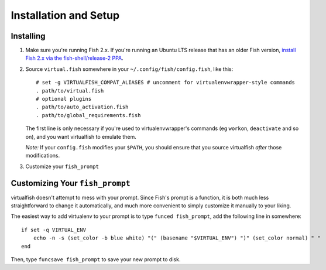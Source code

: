 Installation and Setup
======================

Installing
----------

1. Make sure you're running Fish 2.x. If you're running an Ubuntu LTS
   release that has an older Fish version, `install Fish 2.x via the
   fish-shell/release-2
   PPA <https://launchpad.net/~fish-shell/+archive/release-2>`__.
2. Source ``virtual.fish`` somewhere in your
   ``~/.config/fish/config.fish``, like this:

   ::

       # set -g VIRTUALFISH_COMPAT_ALIASES # uncomment for virtualenvwrapper-style commands
       . path/to/virtual.fish
       # optional plugins
       . path/to/auto_activation.fish
       . path/to/global_requirements.fish

   The first line is only necessary if you're used to virtualenvwrapper's
   commands (eg ``workon``, ``deactivate`` and so on), and you want virtualfish
   to emulate them.

   *Note:* If your ``config.fish`` modifies your ``$PATH``, you should
   ensure that you source virtualfish *after* those modifications.

3. Customize your ``fish_prompt``

Customizing Your ``fish_prompt``
--------------------------------

virtualfish doesn't attempt to mess with your prompt. Since Fish's
prompt is a function, it is both much less straightforward to change it
automatically, and much more convenient to simply customize it manually
to your liking.

The easiest way to add virtualenv to your prompt is to type
``funced fish_prompt``, add the following line in somewhere:

::

    if set -q VIRTUAL_ENV
        echo -n -s (set_color -b blue white) "(" (basename "$VIRTUAL_ENV") ")" (set_color normal) " "
    end

Then, type ``funcsave fish_prompt`` to save your new prompt to disk.
